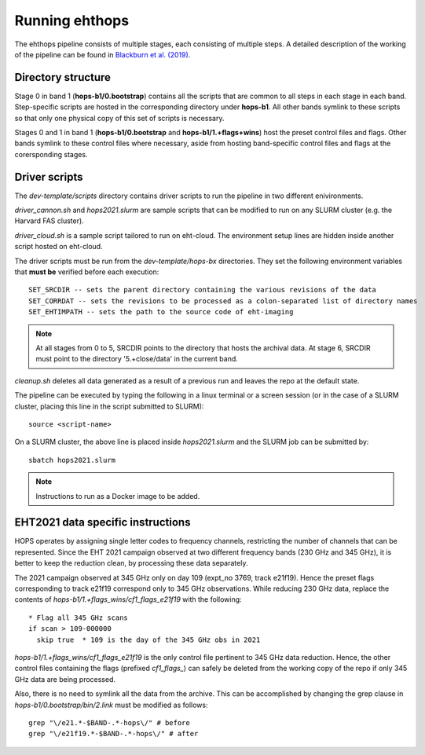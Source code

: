 ===============
Running ehthops
===============

The ehthops pipeline consists of multiple stages, each consisting of multiple steps. A detailed description of the working of the pipeline can be found in 
`Blackburn et al. (2019) <https://ui.adsabs.harvard.edu/abs/2019ApJ...882...23B/abstract>`_.

Directory structure
-------------------

Stage 0 in band 1 (**hops-b1/0.bootstrap**) contains all the scripts that are common to all steps in each stage in each band.
Step-specific scripts are hosted in the corresponding directory under **hops-b1**. All other bands symlink to these scripts so that only one physical copy of this set of scripts is necessary.

Stages 0 and 1 in band 1 (**hops-b1/0.bootstrap** and **hops-b1/1.+flags+wins**) host the preset control files and flags.
Other bands symlink to these control files where necessary, aside from hosting band-specific control files and flags at the corersponding stages.

Driver scripts
--------------

The *dev-template/scripts* directory contains driver scripts to run the pipeline in two different enivironments.

*driver_cannon.sh* and *hops2021.slurm* are sample scripts that can be modified to run on any SLURM cluster (e.g. the Harvard FAS cluster).

*driver_cloud.sh* is a sample script tailored to run on eht-cloud. The environment setup lines are hidden inside another script hosted on eht-cloud.

The driver scripts must be run from the *dev-template/hops-bx* directories. They set the following environment variables that **must be** verified before each execution::

   SET_SRCDIR -- sets the parent directory containing the various revisions of the data
   SET_CORRDAT -- sets the revisions to be processed as a colon-separated list of directory names
   SET_EHTIMPATH -- sets the path to the source code of eht-imaging

.. note::
   At all stages from 0 to 5, SRCDIR points to the directory that hosts the archival data.
   At stage 6, SRCDIR must point to the directory '5.+close/data' in the current band.

*cleanup.sh* deletes all data generated as a result of a previous run and leaves the repo at the default state.

The pipeline can be executed by typing the following in a linux terminal or a screen session (or in the case of a SLURM cluster,
placing this line in the script submitted to SLURM)::

   source <script-name>

On a SLURM cluster, the above line is placed inside *hops2021.slurm* and the SLURM job can be submitted by::

   sbatch hops2021.slurm

.. note::
   Instructions to run as a Docker image to be added.

EHT2021 data specific instructions
----------------------------------

HOPS operates by assigning single letter codes to frequency channels, restricting the number of channels that can be represented.
Since the EHT 2021 campaign observed at two different frequency bands (230 GHz and 345 GHz), it is better to keep the reduction clean, by processing these data separately.

The 2021 campaign observed at 345 GHz only on day 109 (expt_no 3769, track e21f19). Hence the preset flags corresponding to track e21f19 correspond only to 345 GHz observations.
While reducing 230 GHz data, replace the contents of *hops-b1/1.+flags_wins/cf1_flags_e21f19* with the following:

::
 
  * Flag all 345 GHz scans
  if scan > 109-000000
    skip true  * 109 is the day of the 345 GHz obs in 2021

*hops-b1/1.+flags_wins/cf1_flags_e21f19* is the only control file pertinent to 345 GHz data reduction.
Hence, the other control files containing the flags (prefixed *cf1_flags_*) can safely be deleted from the working copy of the repo if only 345 GHz data are being processed.

Also, there is no need to symlink all the data from the archive. This can be accomplished by changing the grep clause in *hops-b1/0.bootstrap/bin/2.link* must be modified as follows::

  grep "\/e21.*-$BAND-.*-hops\/" # before
  grep "\/e21f19.*-$BAND-.*-hops\/" # after

